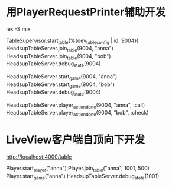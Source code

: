 * 用PlayerRequestPrinter辅助开发
iex -S mix

TableSupervisor.start_table(%{dev_table_config | id: 9004})
HeadsupTableServer.join_table(9004, "anna")
HeadsupTableServer.join_table(9004, "bob")
HeadsupTableServer.debug_state(9004)

HeadsupTableServer.start_game(9004, "anna")
HeadsupTableServer.start_game(9004, "bob")
HeadsupTableServer.debug_state(9004)

HeadsupTableServer.player_action_done(9004, "anna", :call)
HeadsupTableServer.player_action_done(9004, "bob", :check)

* LiveView客户端自顶向下开发
# LV玩家加入
http://localhost:4000/table

# 命令行玩家加入
Player.start_player("anna")
Player.join_table("anna", 1001, 500)
Player.start_game("anna")
HeadsupTableServer.debug_state(1001)
